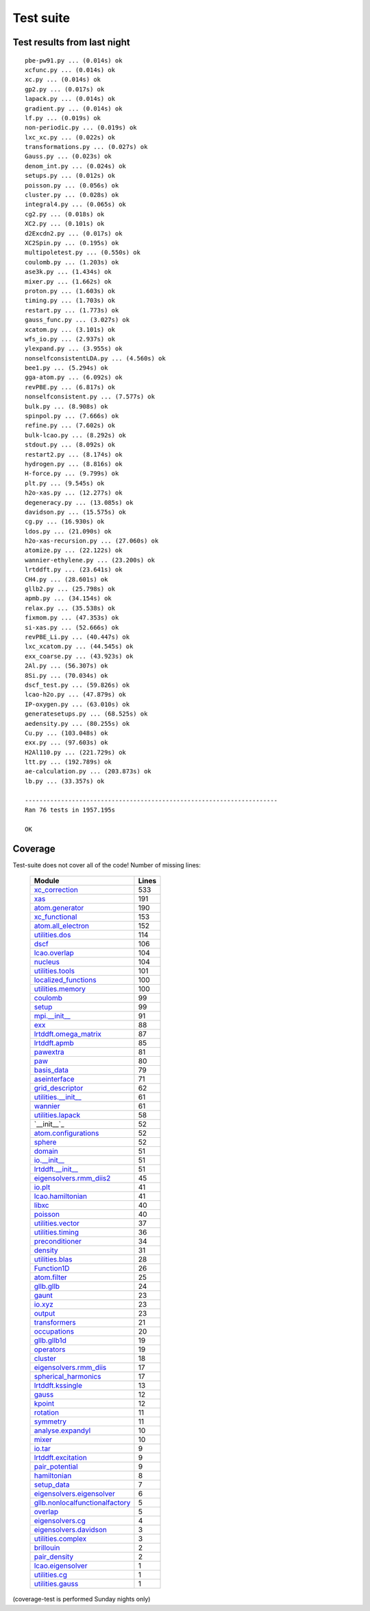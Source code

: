 .. _testsuite:

==========
Test suite
==========

Test results from last night
============================

::


   pbe-pw91.py ... (0.014s) ok
   xcfunc.py ... (0.014s) ok
   xc.py ... (0.014s) ok
   gp2.py ... (0.017s) ok
   lapack.py ... (0.014s) ok
   gradient.py ... (0.014s) ok
   lf.py ... (0.019s) ok
   non-periodic.py ... (0.019s) ok
   lxc_xc.py ... (0.022s) ok
   transformations.py ... (0.027s) ok
   Gauss.py ... (0.023s) ok
   denom_int.py ... (0.024s) ok
   setups.py ... (0.012s) ok
   poisson.py ... (0.056s) ok
   cluster.py ... (0.028s) ok
   integral4.py ... (0.065s) ok
   cg2.py ... (0.018s) ok
   XC2.py ... (0.101s) ok
   d2Excdn2.py ... (0.017s) ok
   XC2Spin.py ... (0.195s) ok
   multipoletest.py ... (0.550s) ok
   coulomb.py ... (1.203s) ok
   ase3k.py ... (1.434s) ok
   mixer.py ... (1.662s) ok
   proton.py ... (1.603s) ok
   timing.py ... (1.703s) ok
   restart.py ... (1.773s) ok
   gauss_func.py ... (3.027s) ok
   xcatom.py ... (3.101s) ok
   wfs_io.py ... (2.937s) ok
   ylexpand.py ... (3.955s) ok
   nonselfconsistentLDA.py ... (4.560s) ok
   bee1.py ... (5.294s) ok
   gga-atom.py ... (6.092s) ok
   revPBE.py ... (6.817s) ok
   nonselfconsistent.py ... (7.577s) ok
   bulk.py ... (8.908s) ok
   spinpol.py ... (7.666s) ok
   refine.py ... (7.602s) ok
   bulk-lcao.py ... (8.292s) ok
   stdout.py ... (8.092s) ok
   restart2.py ... (8.174s) ok
   hydrogen.py ... (8.816s) ok
   H-force.py ... (9.799s) ok
   plt.py ... (9.545s) ok
   h2o-xas.py ... (12.277s) ok
   degeneracy.py ... (13.085s) ok
   davidson.py ... (15.575s) ok
   cg.py ... (16.930s) ok
   ldos.py ... (21.090s) ok
   h2o-xas-recursion.py ... (27.060s) ok
   atomize.py ... (22.122s) ok
   wannier-ethylene.py ... (23.200s) ok
   lrtddft.py ... (23.641s) ok
   CH4.py ... (28.601s) ok
   gllb2.py ... (25.798s) ok
   apmb.py ... (34.154s) ok
   relax.py ... (35.538s) ok
   fixmom.py ... (47.353s) ok
   si-xas.py ... (52.666s) ok
   revPBE_Li.py ... (40.447s) ok
   lxc_xcatom.py ... (44.545s) ok
   exx_coarse.py ... (43.923s) ok
   2Al.py ... (56.307s) ok
   8Si.py ... (70.034s) ok
   dscf_test.py ... (59.826s) ok
   lcao-h2o.py ... (47.879s) ok
   IP-oxygen.py ... (63.010s) ok
   generatesetups.py ... (68.525s) ok
   aedensity.py ... (80.255s) ok
   Cu.py ... (103.048s) ok
   exx.py ... (97.603s) ok
   H2Al110.py ... (221.729s) ok
   ltt.py ... (192.789s) ok
   ae-calculation.py ... (203.873s) ok
   lb.py ... (33.357s) ok
   
   ----------------------------------------------------------------------
   Ran 76 tests in 1957.195s
   
   OK


Coverage
========


Test-suite does not cover all of the code!
Number of missing lines:

 =================================  =====
 Module                             Lines
 =================================  =====
 `xc_correction`_                   533
 `xas`_                             191
 `atom.generator`_                  190
 `xc_functional`_                   153
 `atom.all_electron`_               152
 `utilities.dos`_                   114
 `dscf`_                            106
 `lcao.overlap`_                    104
 `nucleus`_                         104
 `utilities.tools`_                 101
 `localized_functions`_             100
 `utilities.memory`_                100
 `coulomb`_                         99
 `setup`_                           99
 `mpi.__init__`_                    91
 `exx`_                             88
 `lrtddft.omega_matrix`_            87
 `lrtddft.apmb`_                    85
 `pawextra`_                        81
 `paw`_                             80
 `basis_data`_                      79
 `aseinterface`_                    71
 `grid_descriptor`_                 62
 `utilities.__init__`_              61
 `wannier`_                         61
 `utilities.lapack`_                58
 `__init__`_                        52
 `atom.configurations`_             52
 `sphere`_                          52
 `domain`_                          51
 `io.__init__`_                     51
 `lrtddft.__init__`_                51
 `eigensolvers.rmm_diis2`_          45
 `io.plt`_                          41
 `lcao.hamiltonian`_                41
 `libxc`_                           40
 `poisson`_                         40
 `utilities.vector`_                37
 `utilities.timing`_                36
 `preconditioner`_                  34
 `density`_                         31
 `utilities.blas`_                  28
 `Function1D`_                      26
 `atom.filter`_                     25
 `gllb.gllb`_                       24
 `gaunt`_                           23
 `io.xyz`_                          23
 `output`_                          23
 `transformers`_                    21
 `occupations`_                     20
 `gllb.gllb1d`_                     19
 `operators`_                       19
 `cluster`_                         18
 `eigensolvers.rmm_diis`_           17
 `spherical_harmonics`_             17
 `lrtddft.kssingle`_                13
 `gauss`_                           12
 `kpoint`_                          12
 `rotation`_                        11
 `symmetry`_                        11
 `analyse.expandyl`_                10
 `mixer`_                           10
 `io.tar`_                          9
 `lrtddft.excitation`_              9
 `pair_potential`_                  9
 `hamiltonian`_                     8
 `setup_data`_                      7
 `eigensolvers.eigensolver`_        6
 `gllb.nonlocalfunctionalfactory`_  5
 `overlap`_                         5
 `eigensolvers.cg`_                 4
 `eigensolvers.davidson`_           3
 `utilities.complex`_               3
 `brillouin`_                       2
 `pair_density`_                    2
 `lcao.eigensolver`_                1
 `utilities.cg`_                    1
 `utilities.gauss`_                 1
 =================================  =====

.. _xc_correction: http://wiki.fysik.dtu.dk/stuff/xc_correction.cover
.. _xas: http://wiki.fysik.dtu.dk/stuff/xas.cover
.. _atom.generator: http://wiki.fysik.dtu.dk/stuff/atom.generator.cover
.. _xc_functional: http://wiki.fysik.dtu.dk/stuff/xc_functional.cover
.. _atom.all_electron: http://wiki.fysik.dtu.dk/stuff/atom.all_electron.cover
.. _utilities.dos: http://wiki.fysik.dtu.dk/stuff/utilities.dos.cover
.. _dscf: http://wiki.fysik.dtu.dk/stuff/dscf.cover
.. _lcao.overlap: http://wiki.fysik.dtu.dk/stuff/lcao.overlap.cover
.. _nucleus: http://wiki.fysik.dtu.dk/stuff/nucleus.cover
.. _utilities.tools: http://wiki.fysik.dtu.dk/stuff/utilities.tools.cover
.. _localized_functions: http://wiki.fysik.dtu.dk/stuff/localized_functions.cover
.. _utilities.memory: http://wiki.fysik.dtu.dk/stuff/utilities.memory.cover
.. _coulomb: http://wiki.fysik.dtu.dk/stuff/coulomb.cover
.. _setup: http://wiki.fysik.dtu.dk/stuff/setup.cover
.. _mpi.__init__: http://wiki.fysik.dtu.dk/stuff/mpi.__init__.cover
.. _exx: http://wiki.fysik.dtu.dk/stuff/exx.cover
.. _lrtddft.omega_matrix: http://wiki.fysik.dtu.dk/stuff/lrtddft.omega_matrix.cover
.. _lrtddft.apmb: http://wiki.fysik.dtu.dk/stuff/lrtddft.apmb.cover
.. _pawextra: http://wiki.fysik.dtu.dk/stuff/pawextra.cover
.. _paw: http://wiki.fysik.dtu.dk/stuff/paw.cover
.. _basis_data: http://wiki.fysik.dtu.dk/stuff/basis_data.cover
.. _aseinterface: http://wiki.fysik.dtu.dk/stuff/aseinterface.cover
.. _grid_descriptor: http://wiki.fysik.dtu.dk/stuff/grid_descriptor.cover
.. _utilities.__init__: http://wiki.fysik.dtu.dk/stuff/utilities.__init__.cover
.. _wannier: http://wiki.fysik.dtu.dk/stuff/wannier.cover
.. _utilities.lapack: http://wiki.fysik.dtu.dk/stuff/utilities.lapack.cover
.. ___init__: http://wiki.fysik.dtu.dk/stuff/__init__.cover
.. _atom.configurations: http://wiki.fysik.dtu.dk/stuff/atom.configurations.cover
.. _sphere: http://wiki.fysik.dtu.dk/stuff/sphere.cover
.. _domain: http://wiki.fysik.dtu.dk/stuff/domain.cover
.. _io.__init__: http://wiki.fysik.dtu.dk/stuff/io.__init__.cover
.. _lrtddft.__init__: http://wiki.fysik.dtu.dk/stuff/lrtddft.__init__.cover
.. _eigensolvers.rmm_diis2: http://wiki.fysik.dtu.dk/stuff/eigensolvers.rmm_diis2.cover
.. _io.plt: http://wiki.fysik.dtu.dk/stuff/io.plt.cover
.. _lcao.hamiltonian: http://wiki.fysik.dtu.dk/stuff/lcao.hamiltonian.cover
.. _libxc: http://wiki.fysik.dtu.dk/stuff/libxc.cover
.. _poisson: http://wiki.fysik.dtu.dk/stuff/poisson.cover
.. _utilities.vector: http://wiki.fysik.dtu.dk/stuff/utilities.vector.cover
.. _utilities.timing: http://wiki.fysik.dtu.dk/stuff/utilities.timing.cover
.. _preconditioner: http://wiki.fysik.dtu.dk/stuff/preconditioner.cover
.. _density: http://wiki.fysik.dtu.dk/stuff/density.cover
.. _utilities.blas: http://wiki.fysik.dtu.dk/stuff/utilities.blas.cover
.. _Function1D: http://wiki.fysik.dtu.dk/stuff/Function1D.cover
.. _atom.filter: http://wiki.fysik.dtu.dk/stuff/atom.filter.cover
.. _gllb.gllb: http://wiki.fysik.dtu.dk/stuff/gllb.gllb.cover
.. _gaunt: http://wiki.fysik.dtu.dk/stuff/gaunt.cover
.. _io.xyz: http://wiki.fysik.dtu.dk/stuff/io.xyz.cover
.. _output: http://wiki.fysik.dtu.dk/stuff/output.cover
.. _transformers: http://wiki.fysik.dtu.dk/stuff/transformers.cover
.. _occupations: http://wiki.fysik.dtu.dk/stuff/occupations.cover
.. _gllb.gllb1d: http://wiki.fysik.dtu.dk/stuff/gllb.gllb1d.cover
.. _operators: http://wiki.fysik.dtu.dk/stuff/operators.cover
.. _cluster: http://wiki.fysik.dtu.dk/stuff/cluster.cover
.. _eigensolvers.rmm_diis: http://wiki.fysik.dtu.dk/stuff/eigensolvers.rmm_diis.cover
.. _spherical_harmonics: http://wiki.fysik.dtu.dk/stuff/spherical_harmonics.cover
.. _lrtddft.kssingle: http://wiki.fysik.dtu.dk/stuff/lrtddft.kssingle.cover
.. _gauss: http://wiki.fysik.dtu.dk/stuff/gauss.cover
.. _kpoint: http://wiki.fysik.dtu.dk/stuff/kpoint.cover
.. _rotation: http://wiki.fysik.dtu.dk/stuff/rotation.cover
.. _symmetry: http://wiki.fysik.dtu.dk/stuff/symmetry.cover
.. _analyse.expandyl: http://wiki.fysik.dtu.dk/stuff/analyse.expandyl.cover
.. _mixer: http://wiki.fysik.dtu.dk/stuff/mixer.cover
.. _io.tar: http://wiki.fysik.dtu.dk/stuff/io.tar.cover
.. _lrtddft.excitation: http://wiki.fysik.dtu.dk/stuff/lrtddft.excitation.cover
.. _pair_potential: http://wiki.fysik.dtu.dk/stuff/pair_potential.cover
.. _hamiltonian: http://wiki.fysik.dtu.dk/stuff/hamiltonian.cover
.. _setup_data: http://wiki.fysik.dtu.dk/stuff/setup_data.cover
.. _eigensolvers.eigensolver: http://wiki.fysik.dtu.dk/stuff/eigensolvers.eigensolver.cover
.. _gllb.nonlocalfunctionalfactory: http://wiki.fysik.dtu.dk/stuff/gllb.nonlocalfunctionalfactory.cover
.. _overlap: http://wiki.fysik.dtu.dk/stuff/overlap.cover
.. _eigensolvers.cg: http://wiki.fysik.dtu.dk/stuff/eigensolvers.cg.cover
.. _eigensolvers.davidson: http://wiki.fysik.dtu.dk/stuff/eigensolvers.davidson.cover
.. _utilities.complex: http://wiki.fysik.dtu.dk/stuff/utilities.complex.cover
.. _brillouin: http://wiki.fysik.dtu.dk/stuff/brillouin.cover
.. _pair_density: http://wiki.fysik.dtu.dk/stuff/pair_density.cover
.. _lcao.eigensolver: http://wiki.fysik.dtu.dk/stuff/lcao.eigensolver.cover
.. _utilities.cg: http://wiki.fysik.dtu.dk/stuff/utilities.cg.cover
.. _utilities.gauss: http://wiki.fysik.dtu.dk/stuff/utilities.gauss.cover

(coverage-test is performed Sunday nights only)
